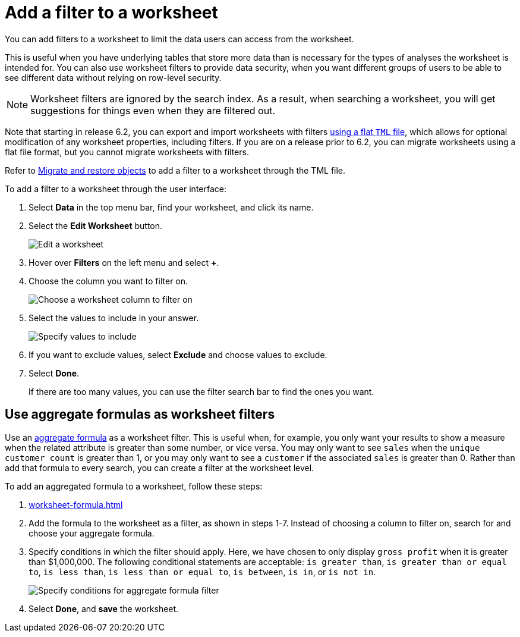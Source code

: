 = Add a filter to a worksheet
:last_updated: 02/01/2021
:linkattrs:
:experimental:
:page-partial:
:page-aliases: /admin/worksheets/create-ws-filter.adoc
:description: You can add filters to a worksheet to limit the data users can access from the worksheet.

You can add filters to a worksheet to limit the data users can access from the worksheet.

This is useful when you have underlying tables that store more data than is necessary for the types of analyses the worksheet is intended for.
You can also use worksheet filters to provide data security, when you want different groups of users to be able to see different data without relying on row-level security.

NOTE: Worksheet filters are ignored by the search index. As a result, when searching a worksheet, you will get suggestions for things even when they are filtered out.

Note that starting in release 6.2, you can export and import worksheets with filters xref:scriptability.adoc[using a flat `TML` file], which allows for optional modification of any worksheet properties, including filters.
If you are on a release prior to 6.2, you can migrate worksheets using a flat file format, but you cannot migrate worksheets with filters.

Refer to xref:scriptability.adoc[Migrate and restore objects] to add a filter to a worksheet through the TML file.

To add a filter to a worksheet through the user interface:

. Select *Data* in the top menu bar, find your worksheet, and click its name.
. Select the *Edit Worksheet* button.
+
image::worksheet-edit.png[Edit a worksheet]

. Hover over *Filters* on the left menu and select *+*.
. Choose the column you want to filter on.
+
image::worksheet-choose-filter-column.png[Choose a worksheet column to filter on]

. Select the values to include in your answer.
+
image::worksheet-choose-filters.png[Specify values to include]

. If you want to exclude values, select *Exclude* and choose values to exclude.
. Select *Done*.
+
If there are too many values, you can use the filter search bar to find the ones you want.

== Use aggregate formulas as worksheet filters

Use an xref:formulas-aggregation.adoc[aggregate formula] as a worksheet filter.
This is useful when, for example, you only want your results to show a measure when the related attribute is greater than some number, or vice versa.
You may only want to see `sales` when the `unique customer count` is greater than 1, or you may only want to see a `customer` if the associated `sales` is greater than 0.
Rather than add that formula to every search, you can create a filter at the worksheet level.

To add an aggregated formula to a worksheet, follow these steps:

. xref:worksheet-formula.adoc[]
. Add the formula to the worksheet as a filter, as shown in steps 1-7.
Instead of choosing a column to filter on, search for and choose your aggregate formula.
. Specify conditions in which the filter should apply.
Here, we have chosen to only display `gross profit` when it is greater than $1,000,000.
The following conditional statements are acceptable: `is greater than`, `is greater than or equal to`, `is less than`, `is less than or equal to`, `is between`, `is in`, or `is not in`.
+
image::aggregate-formula-filter-condition.png[Specify conditions for aggregate formula filter]

. Select *Done*, and *save* the worksheet.
